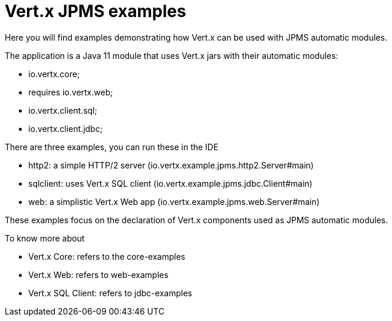 = Vert.x JPMS examples

Here you will find examples demonstrating how Vert.x can be used with JPMS automatic modules.

The application is a Java 11 module that uses Vert.x jars with their automatic modules:

- io.vertx.core;
- requires io.vertx.web;
- io.vertx.client.sql;
- io.vertx.client.jdbc;

There are three examples, you can run these in the IDE

- http2: a simple HTTP/2 server (io.vertx.example.jpms.http2.Server#main)
- sqlclient: uses Vert.x SQL client (io.vertx.example.jpms.jdbc.Client#main)
- web: a simplistic Vert.x Web app (io.vertx.example.jpms.web.Server#main)

These examples focus on the declaration of Vert.x components used as JPMS automatic modules.

To know more about

- Vert.x Core: refers to the core-examples
- Vert.x Web: refers to web-examples
- Vert.x SQL Client: refers to jdbc-examples
